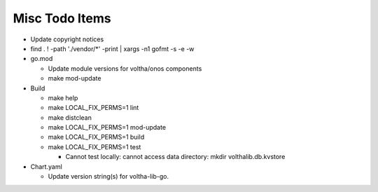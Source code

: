 Misc Todo Items
===============

- Update copyright notices
- find . ! -path './vendor/\*' -print | xargs -n1 gofmt -s -e -w
- go.mod

  - Update module versions for voltha/onos components
  - make mod-update

- Build

  - make help
  - make LOCAL_FIX_PERMS=1 lint
  - make distclean
  - make LOCAL_FIX_PERMS=1 mod-update
  - make LOCAL_FIX_PERMS=1 build
  - make LOCAL_FIX_PERMS=1 test

    - Cannot test locally: cannot access data directory: mkdir volthalib.db.kvstore

- Chart.yaml

  - Update version string(s) for voltha-lib-go.
